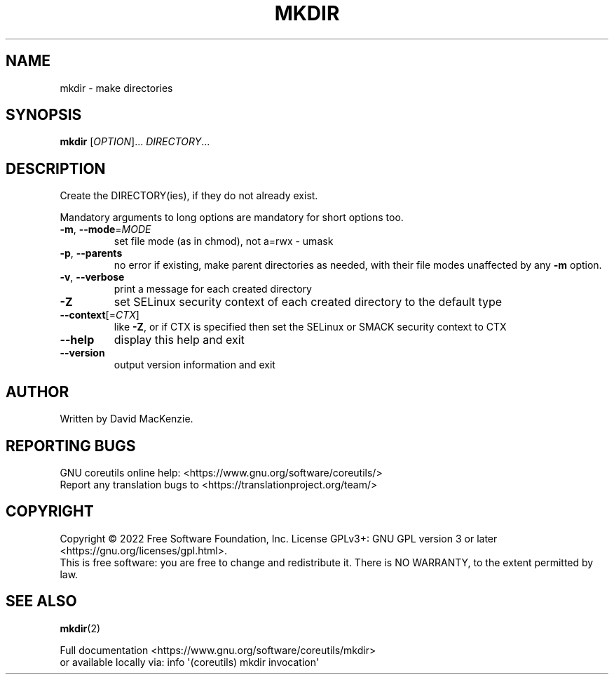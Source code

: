 .\" DO NOT MODIFY THIS FILE!  It was generated by help2man 1.48.5.
.TH MKDIR "1" "August 2022" "GNU coreutils 9.1" "User Commands"
.SH NAME
mkdir \- make directories
.SH SYNOPSIS
.B mkdir
[\fI\,OPTION\/\fR]... \fI\,DIRECTORY\/\fR...
.SH DESCRIPTION
.\" Add any additional description here
.PP
Create the DIRECTORY(ies), if they do not already exist.
.PP
Mandatory arguments to long options are mandatory for short options too.
.TP
\fB\-m\fR, \fB\-\-mode\fR=\fI\,MODE\/\fR
set file mode (as in chmod), not a=rwx \- umask
.TP
\fB\-p\fR, \fB\-\-parents\fR
no error if existing, make parent directories as needed,
with their file modes unaffected by any \fB\-m\fR option.
.TP
\fB\-v\fR, \fB\-\-verbose\fR
print a message for each created directory
.TP
\fB\-Z\fR
set SELinux security context of each created directory
to the default type
.TP
\fB\-\-context\fR[=\fI\,CTX\/\fR]
like \fB\-Z\fR, or if CTX is specified then set the SELinux
or SMACK security context to CTX
.TP
\fB\-\-help\fR
display this help and exit
.TP
\fB\-\-version\fR
output version information and exit
.SH AUTHOR
Written by David MacKenzie.
.SH "REPORTING BUGS"
GNU coreutils online help: <https://www.gnu.org/software/coreutils/>
.br
Report any translation bugs to <https://translationproject.org/team/>
.SH COPYRIGHT
Copyright \(co 2022 Free Software Foundation, Inc.
License GPLv3+: GNU GPL version 3 or later <https://gnu.org/licenses/gpl.html>.
.br
This is free software: you are free to change and redistribute it.
There is NO WARRANTY, to the extent permitted by law.
.SH "SEE ALSO"
\fBmkdir\fP(2)
.PP
.br
Full documentation <https://www.gnu.org/software/coreutils/mkdir>
.br
or available locally via: info \(aq(coreutils) mkdir invocation\(aq
